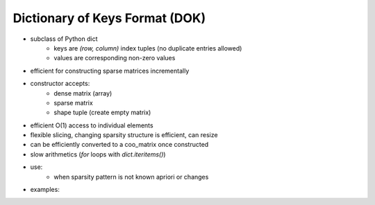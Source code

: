 Dictionary of Keys Format (DOK)
===============================

* subclass of Python dict
    * keys are `(row, column)` index tuples (no duplicate entries allowed)
    * values are corresponding non-zero values
* efficient for constructing sparse matrices incrementally
* constructor accepts:
    * dense matrix (array)
    * sparse matrix
    * shape tuple (create empty matrix)
* efficient O(1) access to individual elements
* flexible slicing, changing sparsity structure is efficient, can resize
* can be efficiently converted to a coo_matrix once constructed
* slow arithmetics (`for` loops with `dict.iteritems()`)
* use:
    * when sparsity pattern is not known apriori or changes
* examples::
